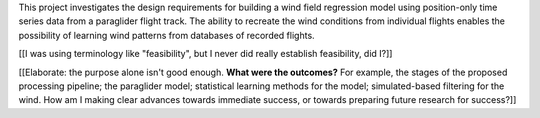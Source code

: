 .. only:: html or singlehtml

    ********
    Abstract
    ********

.. raw:: latex

    \asuabstract

This project investigates the design requirements for building a wind field
regression model using position-only time series data from a paraglider flight
track. The ability to recreate the wind conditions from individual flights
enables the possibility of learning wind patterns from databases of recorded
flights.

[[I was using terminology like "feasibility", but I never did really establish
feasibility, did I?]]

[[Elaborate: the purpose alone isn't good enough. **What were the outcomes?**
For example, the stages of the proposed processing pipeline; the paraglider
model; statistical learning methods for the model; simulated-based filtering
for the wind. How am I making clear advances towards immediate success, or
towards preparing future research for success?]]
